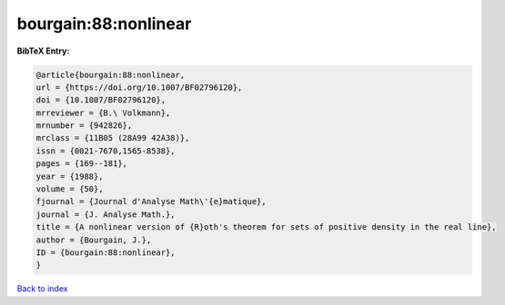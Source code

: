 bourgain:88:nonlinear
=====================

.. :cite:t:`bourgain:88:nonlinear`

.. bibliography:: ../../All.bib

**BibTeX Entry:**

.. code-block:: bibtex

   @article{bourgain:88:nonlinear,
   url = {https://doi.org/10.1007/BF02796120},
   doi = {10.1007/BF02796120},
   mrreviewer = {B.\ Volkmann},
   mrnumber = {942826},
   mrclass = {11B05 (28A99 42A38)},
   issn = {0021-7670,1565-8538},
   pages = {169--181},
   year = {1988},
   volume = {50},
   fjournal = {Journal d'Analyse Math\'{e}matique},
   journal = {J. Analyse Math.},
   title = {A nonlinear version of {R}oth's theorem for sets of positive density in the real line},
   author = {Bourgain, J.},
   ID = {bourgain:88:nonlinear},
   }

`Back to index <../index>`_
